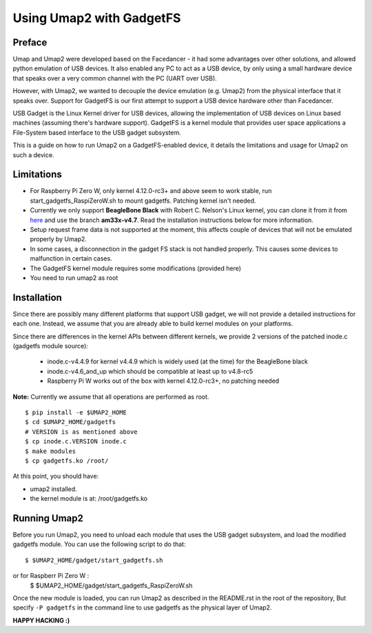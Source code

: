 Using Umap2 with GadgetFS
=========================

Preface
-------

Umap and Umap2 were developed based on the Facedancer -
it had some advantages over other solutions,
and allowed python emulation of USB devices.
It also enabled any PC to act as a USB device,
by only using a small hardware device that speaks over
a very common channel with the PC (UART over USB).

However, with Umap2, we wanted to decouple the device emulation (e.g. Umap2)
from the physical interface that it speaks over.
Support for GadgetFS is our first attempt to support
a USB device hardware other than Facedancer.

USB Gadget is the Linux Kernel driver for USB devices,
allowing the implementation of USB devices on Linux based machines
(assuming there's hardware support).
GadgetFS is a kernel module that provides user space applications
a File-System based interface to the USB gadget subsystem.

This is a guide on how to run Umap2 on a GadgetFS-enabled device,
it details the limitations and usage for Umap2 on such a device.

Limitations
-----------
- For Raspberry Pi Zero W, only kernel 4.12.0-rc3+ and above seem to work stable, run
  start_gadgetfs_RaspiZeroW.sh to mount gadgetfs. Patching kernel isn't needed.
- Currently we only support **BeagleBone Black** with Robert C. Nelson's Linux
  kernel, you can clone it from it from `here <https://github.com/RobertCNelson/bb-kernel>`_
  and use the branch **am33x-v4.7**.
  Read the installation instructions below for more information.
- Setup request frame data is not supported at the moment,
  this affects couple of devices that will not be emulated properly by Umap2.
- In some cases, a disconnection in the gadget FS stack is not handled properly.
  This causes some devices to malfunction in certain cases.
- The GadgetFS kernel module requires some modifications (provided here)
- You need to run umap2 as root

Installation
------------

Since there are possibly many different platforms that support USB gadget,
we will not provide a detailed instructions for each one.
Instead, we assume that you are already able to build kernel modules
on your platforms.

Since there are differences in the kernel APIs between different kernels,
we provide 2 versions of the patched inode.c (gadgetfs module source):

  - inode.c-v4.4.9 for kernel v4.4.9 which is widely used (at the time)
    for the BeagleBone black
  - inode.c-v4.6_and_up which should be compatible at least up to v4.8-rc5
  - Raspberry Pi W works out of the box with kernel 4.12.0-rc3+, no patching needed

**Note:** Currently we assume that all operations are performed as root.

::

  $ pip install -e $UMAP2_HOME
  $ cd $UMAP2_HOME/gadgetfs
  # VERSION is as mentioned above
  $ cp inode.c.VERSION inode.c
  $ make modules
  $ cp gadgetfs.ko /root/

At this point, you should have:

- umap2 installed.
- the kernel module is at: /root/gadgetfs.ko

Running Umap2
-------------

Before you run Umap2, you need to unload each module that uses the USB gadget
subsystem, and load the modified gadgetfs module.
You can use the following script to do that:

::

  $ $UMAP2_HOME/gadget/start_gadgetfs.sh
or for Raspberr Pi Zero W :
  $ $UMAP2_HOME/gadget/start_gadgetfs_RaspiZeroW.sh

Once the new module is loaded,
you can run Umap2 as described in the README.rst in the root of the repository,
But specify ``-P gadgetfs`` in the command line
to use gadgetfs as the physical layer of Umap2.

**HAPPY HACKING :)**
